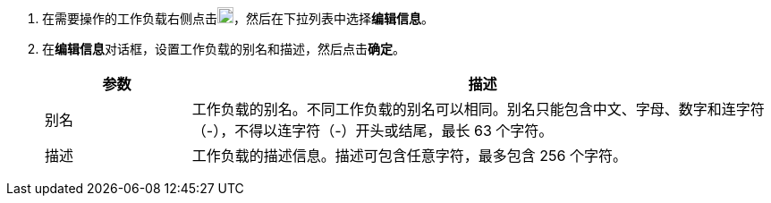// :ks_include_id: 4d2fb1de6b844f18938f0c8b6f08e279
. 在需要操作的工作负载右侧点击image:/images/ks-qkcp/zh/icons/more.svg[more,18,18]，然后在下拉列表中选择**编辑信息**。

. 在**编辑信息**对话框，设置工作负载的别名和描述，然后点击**确定**。
+
--
[%header,cols="1a,4a"]
|===
|参数 |描述

|别名
|工作负载的别名。不同工作负载的别名可以相同。别名只能包含中文、字母、数字和连字符（-），不得以连字符（-）开头或结尾，最长 63 个字符。

|描述
|工作负载的描述信息。描述可包含任意字符，最多包含 256 个字符。
|===
--
